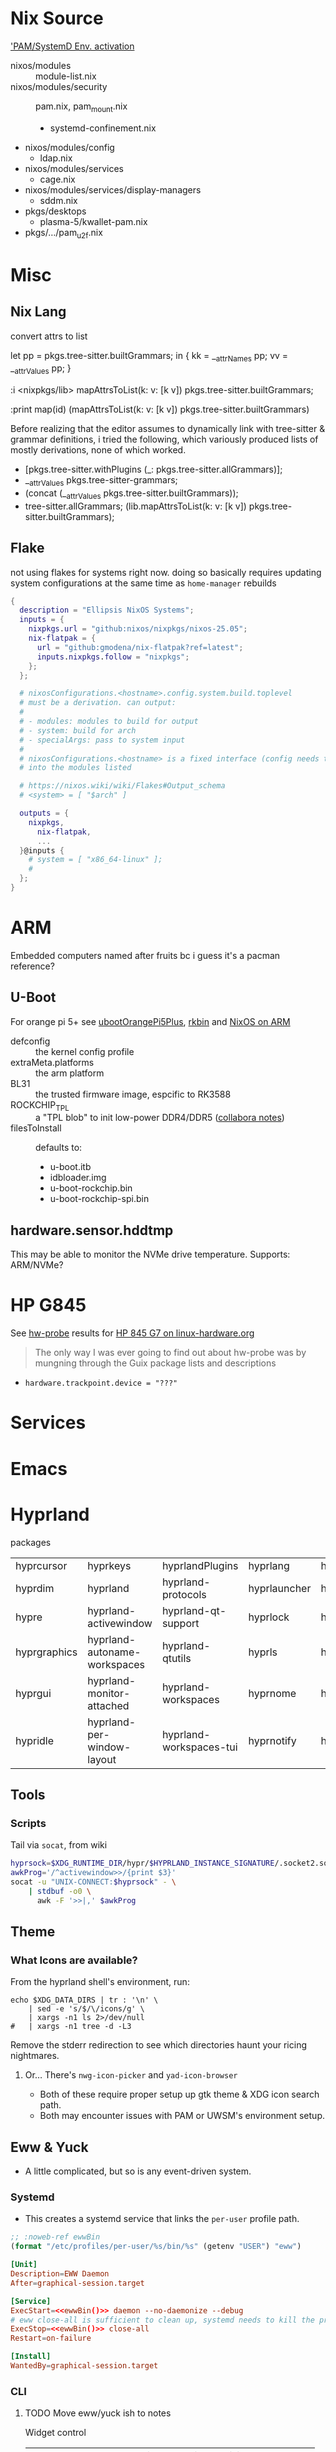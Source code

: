 
* Nix Source

[[https://github.com/search?q=repo%3ANixOS%2Fnixpkgs++pam+path%3A%2F%5Enixos%5C%2Fmodules%5C%2F%2F&type=code&p=2]['PAM/SystemD Env. activation]]

+ nixos/modules :: module-list.nix
+ nixos/modules/security :: pam.nix, pam_mount.nix
  - systemd-confinement.nix
+ nixos/modules/config
  - ldap.nix
+ nixos/modules/services
  - cage.nix
+ nixos/modules/services/display-managers
  - sddm.nix
+ pkgs/desktops
  - plasma-5/kwallet-pam.nix
+ pkgs/.../pam_u2f.nix


* Misc

** Nix Lang

convert attrs to list

#+begin_example nix
# docs indicate that nix lang seems to preserve order pretty good (req. for hashing)
let pp = pkgs.tree-sitter.builtGrammars; in { kk = __attrNames pp; vv = __attrValues pp; }

# now, just interleave them. (lib.lists.ziplists does this)

# fortunately: <nixpkgs/lib>.mapAttrsToList
:i <nixpkgs/lib>
mapAttrsToList(k: v: [k v]) pkgs.tree-sitter.builtGrammars;

# right-to-left
:print map(id) (mapAttrsToList(k: v: [k v]) pkgs.tree-sitter.builtGrammars)

# [ ...
#   [ "tree-sitter-yaml"
#     «derivation /nix/store/npn8hbc1h866r80kjqzdm82zijkskk8s-tree-sitter-yaml-grammar-0.25.3.drv» ]
#   [ "tree-sitter-yang"
#     «derivation /nix/store/gw1bn0hnl9an7i7vr05d5px9xs3v4w7c-tree-sitter-yang-grammar-0.25.3.drv» ]
#   [ "tree-sitter-zig"
#     «derivation /nix/store/c0rwhl5ykx85a8b988r3d2ky430bbmml-tree-sitter-zig-grammar-0.25.3.drv»]
# ]
#+end_example

Before realizing that the editor assumes to dynamically link with tree-sitter
& grammar definitions, i tried the following, which variously produced lists
of mostly derivations, none of which worked.

+ [pkgs.tree-sitter.withPlugins (_: pkgs.tree-sitter.allGrammars)];
+ __attrValues pkgs.tree-sitter-grammars;
+ (concat (__attrValues pkgs.tree-sitter.builtGrammars));
+ tree-sitter.allGrammars;
 (lib.mapAttrsToList(k: v: [k v]) pkgs.tree-sitter.builtGrammars);

** Flake

not using flakes for systems right now. doing so basically requires updating
system configurations at the same time as =home-manager= rebuilds

#+begin_src nix
{
  description = "Ellipsis NixOS Systems";
  inputs = {
    nixpkgs.url = "github:nixos/nixpkgs/nixos-25.05";
    nix-flatpak = {
      url = "github:gmodena/nix-flatpak?ref=latest";
      inputs.nixpkgs.follow = "nixpkgs";
    };
  };

  # nixosConfigurations.<hostname>.config.system.build.toplevel
  # must be a derivation. can output:
  #
  # - modules: modules to build for output
  # - system: build for arch
  # - specialArgs: pass to system input
  #
  # nixosConfigurations.<hostname> is a fixed interface (config needs to go
  # into the modules listed

  # https://nixos.wiki/wiki/Flakes#Output_schema
  # <system> = [ "$arch" ]
  
  outputs = {
    nixpkgs,
      nix-flatpak,
      ...
  }@inputs {
    # system = [ "x86_64-linux" ];
    # 
  };
}
#+end_src
* ARM

Embedded computers named after fruits bc i guess it's a pacman reference?

** U-Boot

For orange pi 5+ see [[https://github.com/NixOS/nixpkgs/blob/master/pkgs/misc/uboot/default.nix#L495-L506][ubootOrangePi5Plus]], [[https://github.com/NixOS/nixpkgs/blob/master/pkgs/by-name/rk/rkbin/package.nix][rkbin]] and [[https://nixos.wiki/wiki/NixOS_on_ARM][NixOS on ARM]]

+ defconfig :: the kernel config profile
+ extraMeta.platforms :: the arm platform
+ BL31 :: the trusted firmware image, espcific to RK3588
+ ROCKCHIP_TPL :: a "TPL blob" to init low-power DDR4/DDR5 ([[https://gitlab.collabora.com/hardware-enablement/rockchip-3588/notes-for-rockchip-3588/-/blob/main/upstream_uboot.md?ref_type=heads][collabora notes]])
+ filesToInstall :: defaults to:
  - u-boot.itb
  - idbloader.img
  - u-boot-rockchip.bin
  - u-boot-rockchip-spi.bin

#+begin_example nix

#+end_example


** hardware.sensor.hddtmp

This may be able to monitor the NVMe drive temperature. Supports: ARM/NVMe?

* HP G845

See [[https://packages.guix.gnu.org/packages/hw-probe/1.6.5/][hw-probe]] results for [[https://linux-hardware.org/?probe=32172c2866][HP 845 G7 on linux-hardware.org]]

#+begin_quote
The only way I was ever going to find out about hw-probe was by mungning
through the Guix package lists and descriptions
#+end_quote

+ =hardware.trackpoint.device = "???"=

* Services

* Emacs

* Hyprland

packages

| hyprcursor   | hyprkeys                     | hyprlandPlugins         | hyprlang     | hyprpanel       | hyprshot       | hyprutils           |
| hyprdim      | hyprland                     | hyprland-protocols      | hyprlauncher | hyprpaper       | hyprsome       | hyprwall            |
| hypre        | hyprland-activewindow        | hyprland-qt-support     | hyprlock     | hyprpicker      | hyprspace      | hyprwayland-scanner |
| hyprgraphics | hyprland-autoname-workspaces | hyprland-qtutils        | hyprls       | hyprpolkitagent | hyprsunset     | hypseus-singe       |
| hyprgui      | hyprland-monitor-attached    | hyprland-workspaces     | hyprnome     | hyprprop        | hyprswitch     | hysteria            |
| hypridle     | hyprland-per-window-layout   | hyprland-workspaces-tui | hyprnotify   | hyprshade       | hyprsysteminfo | hyx                 |

** Tools

*** Scripts

Tail via =socat=, from wiki

#+begin_src bash
hyprsock=$XDG_RUNTIME_DIR/hypr/$HYPRLAND_INSTANCE_SIGNATURE/.socket2.sock
awkProg='/^activewindow>>/{print $3}'
socat -u "UNIX-CONNECT:$hyprsock" - \
    | stdbuf -o0 \
      awk -F '>>|,' $awkProg
#+end_src

** Theme

*** What Icons are available?

From the hyprland shell's environment, run:

#+begin_src shell
echo $XDG_DATA_DIRS | tr : '\n' \
    | sed -e 's/$/\/icons/g' \
    | xargs -n1 ls 2>/dev/null
#   | xargs -n1 tree -d -L3
#+end_src

Remove the stderr redirection to see which directories haunt your ricing
nightmares.

**** Or... There's =nwg-icon-picker= and =yad-icon-browser=

+ Both of these require proper setup up gtk theme & XDG icon search path.
+ Both may encounter issues with PAM or UWSM's environment setup.

** Eww & Yuck

+ A little complicated, but so is any event-driven system.

*** Systemd

+ This creates a systemd service that links the =per-user= profile path.

#+name: ewwBin
#+begin_src emacs-lisp
;; :noweb-ref ewwBin
(format "/etc/profiles/per-user/%s/bin/%s" (getenv "USER") "eww")
#+end_src

#+begin_src toml :tangle (format "%s/systemd/user/%s" (getenv "XDG_DATA_HOME") "ewwbar.service") :noweb yes
[Unit]
Description=EWW Daemon
After=graphical-session.target

[Service]
ExecStart=<<ewwBin()>> daemon --no-daemonize --debug
# eww close-all is sufficient to clean up, systemd needs to kill the process
ExecStop=<<ewwBin()>> close-all
Restart=on-failure

[Install]
WantedBy=graphical-session.target
#+end_src

*** CLI
**** TODO Move eww/yuck ish to notes

Widget control

| close-all | Close all windows, without killing the daemon |
| close     | Close the given windows                       |
| open-many | Open multiple windows at once.                |
| open      | Open a window                                 |

State

| active-windows | Show active window IDs; outputs =<window_id: <window_name>= |
| get            | Get the value of a variable if defined                    |
| list-windows   | List the names of active windows                          |
| poll           | Update a polling variable using its script                |
| state          | Prints the variables used in all currently open window    |
| update         | Update the value of a variable, in a running eww instance |

Structure

| debug | Print out the widget structure as seen by eww              |
| graph | Print out the scope graph structure in graphviz dot format |

Daemon Lifecycle

| daemon | Start the Eww daemon                             |
| kill   | Kill the eww daemon                              |
| logs   | Print and watch the eww logs                     |
| ping   | Ping the eww server, checking if it is reachable |
| reload | Reload the configuration                         |

Misc

| help              | Print this message or the help of the given subcommand(s) |
| inspector         | Open the GTK debugger                                     |
| shell-completions | Generate a shell completion script                        |

+ eww open-many :: will be deprecated, rolled into =eww open=

*** Example Bar

#+begin_src yuck :tangle (format "%s/eww/%s" (getenv "XDG_CONFIG_HOME") "eww.yuck")
(defwidget bar []
  (centerbox :orientation "h"
    (workspaces)
    (music)
    (sidestuff)))

(defwidget sidestuff []
  (box :class "sidestuff" :orientation "h" :space-evenly false :halign "end"
    (metric :label "🔊"
            :value volume
            :onchange "amixer -D pulse sset Master {}%")
    (metric :label ""
            :value {EWW_RAM.used_mem_perc}
            :onchange "")
    (metric :label "💾"
            :value {round((1 - (EWW_DISK["/"].free / EWW_DISK["/"].total)) * 100, 0)}
            :onchange "")
    time))

(defwidget workspaces []
  (box :class "workspaces"
       :orientation "h"
       :space-evenly true
       :halign "start"
       :spacing 10
    (button :onclick "wmctrl -s 0" 1)
    (button :onclick "wmctrl -s 1" 2)
    (button :onclick "wmctrl -s 2" 3)
    (button :onclick "wmctrl -s 3" 4)
    (button :onclick "wmctrl -s 4" 5)
    (button :onclick "wmctrl -s 5" 6)
    (button :onclick "wmctrl -s 6" 7)
    (button :onclick "wmctrl -s 7" 8)
    (button :onclick "wmctrl -s 8" 9)))

(defwidget music []
  (box :class "music"
       :orientation "h"
       :space-evenly false
       :halign "center"
    {music != "" ? "🎵${music}" : ""}))


(defwidget metric [label value onchange]
  (box :orientation "h"
       :class "metric"
       :space-evenly false
    (box :class "label" label)
    (scale :min 0
           :max 101
           :active {onchange != ""}
           :value value
           :onchange onchange)))

(deflisten music :initial ""
  "playerctl --follow metadata --format '{{ artist }} - {{ title }}' || true")

(defpoll volume :interval "1s"
  "printf '42'")

(defpoll time :interval "10s"
  "date '+%H:%M %b %d, %Y'")

(defwindow bar
  :monitor 0
  :windowtype "dock"
  :geometry (geometry :x "0%"
                      :y "0%"
                      :width "90%"
                      :height "10px"
                      :anchor "top center")
  :reserve (struts :side "top" :distance "4%")
  (bar))
#+end_src

SCSS

#+begin_src scss :tangle (format "%s/eww/%s" (getenv "XDG_CONFIG_HOME") "eww.scss")
// Emacs/Org: the asterisk in `* {}` needs to be escaped as `,* {}`
,* {
  all: unset; // Unsets everything so you can style everything from scratch
}

// Global Styles
.bar {
  background-color: #3a3a3a;
  color: #b0b4bc;
  padding: 10px;
}

// Styles on classes (see eww.yuck for more information)

.sidestuff slider {
  all: unset;
  color: #ffd5cd;
}

.metric scale trough highlight {
  all: unset;
  background-color: #D35D6E;
  color: #000000;
  border-radius: 10px;
}

.metric scale trough {
  all: unset;
  background-color: #4e4e4e;
  border-radius: 50px;
  min-height: 3px;
  min-width: 50px;
  margin-left: 10px;
  margin-right: 20px;
}

.label-ram {
  font-size: large;
}

.workspaces button:hover {
  color: #D35D6E;
}
#+end_src


* Crashes: 
** Hyprland Logs

Show the last log. Doesn't work if you started a new =$hsesh=.

#+begin_src shell
xrd=$XDG_RUNTIME_DIR
hsesh=$(ls -t $xrd/hypr/ | head -n1)
cat $xrd/hypr/$hsesh/hyprland.log
#+end_src

** UWSM =hyprland-debug=

*** Add to =uwsm.programs.waylandCompositors=:

#+begin_example nix
hyprland-debug = { # this is the key for "~/.config/uwsm/env-$key"
  prettyName = "hyprland-debug"; # arbitrary
  binPath = "/run/current-system/sw/bin/Hyprland";
  comment = "Run Hyprland with env-hyprland-debug";
};
#+end_example

Copy =env-hyprland= to =env-hyprland-debug=.

#+begin_example shell
export HYPRLAND_CONFIG=~/.dotfiles/.config/hypr/kratos.hyprland-debug.conf
export GDK_BACKEND=wayland     # env = GDK_BACKEND,wayland,x11,*
export CLUTTER_BACKEND=wayland # env = CLUTTER_BACKEND,wayland
export SDL_VIDEODRIVER=wayland # env = SDL_VIDEODRIVER,wayland
export QT_QPA_PLATFORM=wayland # env = QT_QPA_BACKEND,wayland;xcb
#+end_example

create a =$(host).hyprland.debug.conf= wrapper

#+begin_src conf
debug {
  disable_logs=0
}
source=./kratos.hyprland.conf
#+end_src

#+end_src

*** Vars to Debug in UWSM env

And append vars like:

#+begin_example shell
# tracing
export HYPRLAND_TRACE=1 # verbose logging
export HYPRLAND_NO_RT=1 # disable realtime priority (helps timing for trace/etc)

# systemd
export HYPRLAND_NO_SD_NOTIFY=1 # disables hyprland "sd_notify" calls
export HYPRLAND_NO_SD_VARS=1   # disables mgmt of vars in sysd/dbus activation env

# maybe load a debug HYPRLAND_CONFIG
#+end_example

Aquamarine env vars

#+begin_example shell
# tracing
export AQ_TRACE=1 # verbose logging (req. hyprland tracing)

# multi-GPU
export AQ_DRM_DEVICES=/dev/dri/card1: ... # explicit list of GPU
export AQ_MGPU_NO_EXPLICIT=1 # disable explicit syncing on MGPU
export AQ_FORCE_LINEAR_BLIT=1 # avoid CPU blitting for MGPU/multi-monitor
#+end_example

=AQ_FORCE_LINEAR_BLIT=1= for MGPU while splitting monitors across multiple GPU's
... which is very dumb unless you must -- tell your iGPU wtf to do.

+ that may not work with eGPU on Laptop
+ or if gaming on a different GPU than what Hyprland owns
+ TLDR... tell your WM to use ONE device.


** Crash in Hyprland/UWSM/SDDM/Emacs

When I shut down doomemacs, hyprland crashes. The only clues are in =sudo
journalctl -xb -p7=

so it stops the desktop-related targets, then begins shutting hyprland
down. the first message there:

`wayland-wm@Hyprland.service: State 'stop-sigterm' timed out. Killing`

Hyprland starts klling subprocesses, gets to `eww` and `emacs` where I get

`wayland-wm@Hyprland.service: Failed to kill control
group/user.slice/user-1000.slice/user@1000.service/session.slice/walyland-wm@Hyprland.service,
ignoring: Operation not permitted`

*** Emacs running Outside of SystemD

Two servers running, closed a client. Compositor crashed



*** Hyprland startup processes


#+begin_example text
170537 /nix/store/8bk2kzrky5nmyb4nb4kj43pvbkr8dhqg-sddm-unwrapped-0.21.0/libexec/sddm-helper --socket /tmp/sddm-auth-a7dd2e04-96a8-497a-ac00-0a16af8a9495 --id 1 --start /nix/store/nrf3nri5mz5qrcgk34jcfb2l08w7wddj-uwsm-0.21.4/bin/uwsm start -S -F /run/current-system/sw/bin/Hyprland --user dc
170551 systemctl --user start --wait wayland-wm@Hyprland.service
170685 /run/current-system/sw/bin/Hyprland
#+end_src


